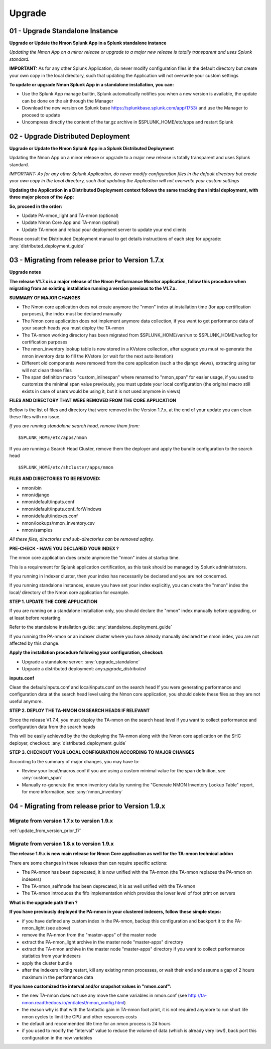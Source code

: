 *******
Upgrade
*******

.. _upgrade_standalone:

--------------------------------
01 - Upgrade Standalone Instance
--------------------------------

**Upgrade or Update the Nmon Splunk App in a Splunk standalone instance**

*Updating the Nmon App on a minor release or upgrade to a major new release is totally transparent and uses Splunk standard.*

**IMPORTANT:** As for any other Splunk Application, do never modify configuration files in the default directory but create your own copy in the local directory, such that updating the Application will not overwrite your custom settings

**To update or upgrade Nmon Splunk App in a standalone installation, you can:**

* Use the Splunk App manage builtin, Splunk automatically notifies you when a new version is available, the update can be done on the air through the Manager
* Download the new version on Splunk base https://splunkbase.splunk.com/app/1753/ and use the Manager to proceed to update
* Uncompress directly the content of the tar.gz archive in $SPLUNK_HOME/etc/apps and restart Splunk


.. _upgrade_distributed:

-----------------------------------
02 - Upgrade Distributed Deployment
-----------------------------------

**Upgrade or Update the Nmon Splunk App in a Splunk Distributed Deployment**

Updating the Nmon App on a minor release or upgrade to a major new release is totally transparent and uses Splunk standard.

*IMPORTANT: As for any other Splunk Application, do never modify configuration files in the default directory but create your own copy in the local directory, such that updating the Application will not overwrite your custom settings*

**Updating the Application in a Distributed Deployment context follows the same tracking than initial deployment, with three major pieces of the App:**

.. image:: img/steps_summary_distributed.png
   :alt: steps_summary_distributed.png
   :align: center

**So, proceed in the order:**

* Update PA-nmon_light and TA-nmon (optional)
* Update Nmon Core App and TA-nmon (optinal)
* Update TA-nmon and reload your deployment server to update your end clients

Please consult the Distributed Deployment manual to get details instructions of each step for upgrade: :any:`distributed_deployment_guide`

.. _update_from_version_prior_17:

--------------------------------------------------
03 - Migrating from release prior to Version 1.7.x
--------------------------------------------------

**Upgrade notes**

**The release V1.7.x is a major release of the Nmon Performance Monitor application, follow this procedure when migrating from an existing installation running a version previous to the V1.7.x.**

**SUMMARY OF MAJOR CHANGES**

* The Nmon core application does not create anymore the "nmon" index at installation time (for app certification purposes), the index must be declared manually
* The Nmon core application does not implement anymore data collection, if you want to get performance data of your search heads you must deploy the TA-nmon
* The TA-nmon working directory has been migrated from $SPLUNK_HOME/var/run to $SPLUNK_HOME/var/log for certification purposes
* The nmon_inventory lookup table is now stored in a KVstore collection, after upgrade you must re-generate the nmon inventory data to fill the KVstore (or wait for the next auto iteration)
* Different old components were removed from the core application (such a the django views), extracting using tar will not clean these files
* The span definition macro "custom_inlinespan" where renamed to "nmon_span" for easier usage, if you used to customize the minimal span value previously, you must update your local configuration (the original macro still exists in case of users would be using it, but it is not used anymore in views)

**FILES AND DIRECTORY THAT WERE REMOVED FROM THE CORE APPLICATION**

Bellow is the list of files and directory that were removed in the Version 1.7.x, at the end of your update you can clean these files with no issue.

*If you are running standalone search head, remove them from:*

::

    $SPLUNK_HOME/etc/apps/nmon

If you are running a Search Head Cluster, remove them the deployer and apply the bundle configuration to the search head

::

    $SPLUNK_HOME/etc/shcluster/apps/nmon

**FILES AND DIRECTORIES TO BE REMOVED:**

* nmon/bin
* nmon/django
* nmon/default/inputs.conf
* nmon/default/inputs.conf_forWindows
* nmon/default/indexes.conf
* nmon/lookups/nmon_inventory.csv
* nmon/samples

*All these files, directories and sub-directories can be removed safety.*

**PRE-CHECK - HAVE YOU DECLARED YOUR INDEX ?**

The nmon core application does create anymore the "nmon" index at startup time.

This is a requirement for Splunk application certification, as this task should be managed by Splunk administrators.

If you running in Indexer cluster, then your index has necessarily be declared and you are not concerned.

If you running standalone instances, ensure you have set your index explicitly, you can create the "nmon" index the local/ directory of the Nmon core application for example.

**STEP 1. UPDATE THE CORE APPLICATION**

If you are running on a standalone installation only, you should declare the "nmon" index manually before upgrading, or at least before restarting.

Refer to the standalone installation guide: :any:`standalone_deployment_guide`

If you running the PA-nmon or an indexer cluster where you have already manually declared the nmon index, you are not affected by this change.

**Apply the installation procedure following your configuration, checkout:**

* Upgrade a standalone server: :any:`upgrade_standalone`
* Upgrade a distributed deployment: any:`upgrade_distributed`

**inputs.conf**

Clean the default/inputs.conf and local/inputs.conf on the search head
If you were generating performance and configuration data at the search head level using the Nmon core application, you should delete these files as they are not useful anymore.

**STEP 2. DEPLOY THE TA-NMON ON SEARCH HEADS IF RELEVANT**

Since the release V1.7.4, you must deploy the TA-nmon on the search head level if you want to collect performance and configuration data from the search heads

This will be easily achieved by the the deploying the TA-nmon along with the Nmon core application on the SHC deployer, checkout: :any:`distributed_deployment_guide`

**STEP 3. CHECKOUT YOUR LOCAL CONFIGURATION ACCORDING TO MAJOR CHANGES**

According to the summary of major changes, you may have to:

* Review your local/macros.conf if you are using a custom minimal value for the span definition, see :any:`custom_span`
* Manually re-generate the nmon inventory data by running the "Generate NMON Inventory Lookup Table" report, for more information, see: :any:`nmon_inventory`

--------------------------------------------------
04 - Migrating from release prior to Version 1.9.x
--------------------------------------------------

"""""""""""""""""""""""""""""""""""""""""""
Migrate from version 1.7.x to version 1.9.x
"""""""""""""""""""""""""""""""""""""""""""

:ref:`update_from_version_prior_17`

"""""""""""""""""""""""""""""""""""""""""""
Migrate from version 1.8.x to version 1.9.x
"""""""""""""""""""""""""""""""""""""""""""

**The release 1.9.x is new main release for Nmon Core application as well for the TA-nmon technical addon**

There are some changes in these releases than can require specific actions:

* The PA-nmon has been deprecated, it is now unified with the TA-nmon (the TA-nmon replaces the PA-nmon on indexers)
* The TA-nmon_selfmode has been deprecated, it is as well unified with the TA-nmon
* The TA-nmon introduces the fifo implementation which provides the lower level of foot print on servers

**What is the upgrade path then ?**

**If you have previously deployed the PA-nmon in your clustered indexers, follow these simple steps:**

* if you have defined any custom index in the PA-nmon, backup this configuration and backport it to the PA-nmon_light (see above)
* remove the PA-nmon from the "master-apps" of the master node
* extract the PA-nmon_light archive in the master node "master-apps" directory
* extract the TA-nmon archive in the master node "master-apps" directory if you want to collect performance statistics from your indexers
* apply the cluster bundle
* after the indexers rolling restart, kill any existing nmon processes, or wait their end and assume a gap of 2 hours maximum in the performance data

**If you have customized the interval and/or snapshot values in "nmon.conf":**

* the new TA-nmon does not use any move the same variables in nmon.conf (see http://ta-nmon.readthedocs.io/en/latest/nmon_config.html)
* the reason why is that with the fantastic gain in TA-nmon foot print, it is not required anymore to run short life nmon cycles to limit the CPU and other resources costs
* the default and recommended life time for an nmon process is 24 hours
* if you used to modify the "interval" value to reduce the volume of data (which is already very low!), back port this configuration in the new variables

